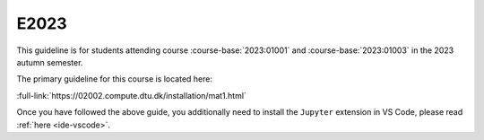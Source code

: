 E2023
=====

This guideline is for students attending course :course-base:`2023:01001` and :course-base:`2023:01003`
in the 2023 autumn semester.

The primary guideline for this course is located here:

:full-link:`https://02002.compute.dtu.dk/installation/mat1.html`

Once you have followed the above guide, you additionally need to install the
``Jupyter`` extension in VS Code, please read :ref:`here <ide-vscode>`.
